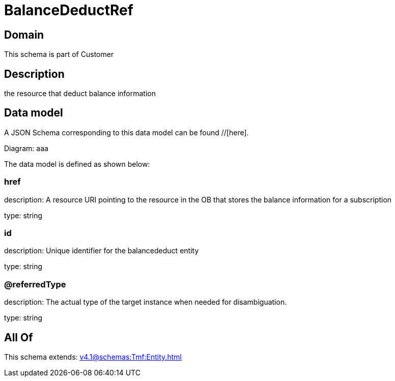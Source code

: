 = BalanceDeductRef

[#domain]
== Domain

This schema is part of Customer

[#description]
== Description
the resource that deduct balance information


[#data_model]
== Data model

A JSON Schema corresponding to this data model can be found //[here].

Diagram:
aaa

The data model is defined as shown below:


=== href
description: A resource URI pointing to the resource in the OB that stores the balance information for a subscription

type: string


=== id
description: Unique identifier for the balancededuct entity

type: string


=== @referredType
description: The actual type of the target instance when needed for disambiguation.

type: string


[#all_of]
== All Of

This schema extends: xref:v4.1@schemas:Tmf:Entity.adoc[]
